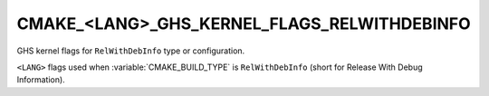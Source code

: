 CMAKE_<LANG>_GHS_KERNEL_FLAGS_RELWITHDEBINFO
--------------------------------------------

GHS kernel flags for ``RelWithDebInfo`` type or configuration.

``<LANG>`` flags used when :variable:`CMAKE_BUILD_TYPE` is ``RelWithDebInfo``
(short for Release With Debug Information).
